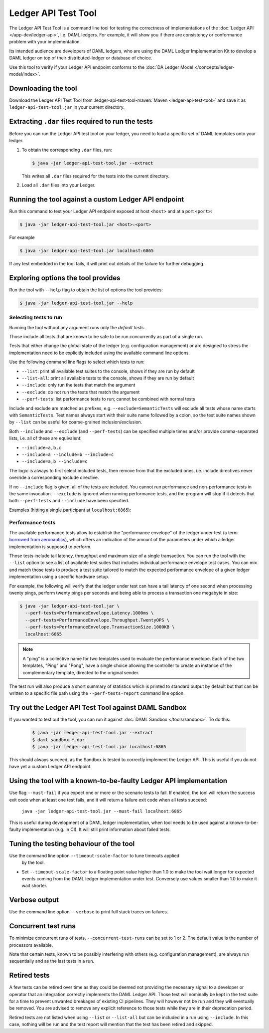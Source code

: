 .. Copyright (c) 2020 Digital Asset (Switzerland) GmbH and/or its affiliates. All rights reserved.
.. SPDX-License-Identifier: Apache-2.0

Ledger API Test Tool
####################

The Ledger API Test Tool is a command line tool for testing the correctness of
implementations of the :doc:`Ledger API
</app-dev/ledger-api>`, i.e. DAML ledgers. For example, it
will show you if there are consistency or conformance problem with your
implementation.

Its intended audience are developers of DAML ledgers, who are using the
DAML Ledger Implementation Kit to develop
a DAML ledger on top of their distributed-ledger or database of choice.

Use this tool to verify if your Ledger API endpoint conforms to the :doc:`DA
Ledger Model </concepts/ledger-model/index>`.

Downloading the tool
====================

Download the Ledger API Test Tool from :ledger-api-test-tool-maven:`Maven <ledger-api-test-tool>`
and save it as ``ledger-api-test-tool.jar`` in your current directory.

Extracting ``.dar`` files required to run the tests
======================================================

Before you can run the Ledger API test tool on your ledger, you need to load a
specific set of DAML templates onto your ledger.

#. To obtain the corresponding ``.dar`` files, run:

   .. code-block:: console

     $ java -jar ledger-api-test-tool.jar --extract

   This writes all ``.dar`` files required for the tests into the current directory.

#. Load all ``.dar`` files into your Ledger.

Running the tool against a custom Ledger API endpoint
=====================================================

Run this command to test your Ledger API endpoint exposed at host ``<host>`` and
at a port ``<port>``:

.. code-block:: console

   $ java -jar ledger-api-test-tool.jar <host>:<port>

For example

.. code-block:: console

   $ java -jar ledger-api-test-tool.jar localhost:6865

If any test embedded in the tool fails, it will print out details of the failure
for further debugging.

Exploring options the tool provides
===================================

Run the tool with ``--help`` flag to obtain the list of options the tool provides:

.. code-block:: console

   $ java -jar ledger-api-test-tool.jar --help

Selecting tests to run
^^^^^^^^^^^^^^^^^^^^^^

Running the tool without any argument runs only the *default tests*.

Those include all tests that are known to be safe to be run concurrently as part of a single run.

Tests that either change the global state of the ledger (e.g. configuration management) or are designed to stress the implementation need to be explicitly included using the available command line options.

Use the following command line flags to select which tests to run:

- ``--list``: print all available test suites to the console, shows if they are run by default
- ``--list-all``: print all available tests to the console, shows if they are run by default
- ``--include``: only run the tests that match the argument
- ``--exclude``: do not run the tests that match the argument
- ``--perf-tests``: list performance tests to run; cannot be combined with normal tests

Include and exclude are matched as prefixes, e.g. ``--exclude=SemanticTests``
will exclude all tests whose name starts with ``SemanticTests``. Test names
always start with their suite name followed by a colon, so the test suite
names shown by ``--list`` can be useful for coarse-grained inclusion/exclusion.

Both ``--include`` and ``--exclude`` (and ``--perf-tests``) can be specified
multiple times and/or provide comma-separated lists, i.e. all of these are
equivalent:

- ``--include=a,b,c``
- ``--include=a --include=b --include=c``
- ``--include=a,b --include=c``

The logic is always to first select included tests, then remove from that the
excluded ones, i.e. include directives never override a corresponding exclude
directive.

If no ``--include`` flag is given, all of the tests are included. You
cannot run performance and non-performance tests in the same invocation.
``--exclude`` is ignored when running performance tests, and the program will
stop if it detects that both ``--perf-tests`` and ``--include`` have been specified.

Examples (hitting a single participant at ``localhost:6865``):

.. code-block:: console
   :caption: Only run ``TestA``

   $ java -jar ledger-api-test-tool.jar --include TestA localhost:6865

.. code-block:: console
   :caption: Run all tests, but not ``TestB``

   $ java -jar ledger-api-test-tool.jar --exclude TestB localhost:6865

.. code-block:: console
   :caption: Run all tests

   $ java -jar ledger-api-test-tool.jar localhost:6865

.. code-block:: console
   :caption: Run all tests, but not ``TestC``

   $ java -jar ledger-api-test-tool.jar --exclude TestC

Performance tests
^^^^^^^^^^^^^^^^^

The available performance tests allow to establish the "performance envelope"
of the ledger under test (a term `borrowed from aeronautics <https://en.wikipedia.org/wiki/Flight_envelope>`__),
which offers an indication of the amount of the parameters under which a
ledger implementation is supposed to perform.

Those tests include tail latency, throughput and maximum size of a single
transaction. You can run the tool with the ``--list`` option to see a list
of available test suites that includes individual performance envelope test
cases. You can mix and match those tests to produce a test suite tailored
to match the expected performance envelope of a given ledger implementation
using a specific hardware setup.

For example, the following will verify that the ledger under test can
have a tail latency of one second when processing twenty pings, perform
twenty pings per seconds and being able to process a transaction one
megabyte in size:

.. code-block:: console

    $ java -jar ledger-api-test-tool.jar \
      --perf-tests=PerformanceEnvelope.Latency.1000ms \
      --perf-tests=PerformanceEnvelope.Throughput.TwentyOPS \
      --perf-tests=PerformanceEnvelope.TransactionSize.1000KB \
      localhost:6865

.. note::

  A "ping" is a collective name for two templates used to evaluate
  the performance envelope. Each of the two templates, "Ping" and
  "Pong", have a single choice allowing the controller to create
  an instance of the complementary template, directed to the
  original sender.

The test run will also produce a short summary of statistics which is
printed to standard output by default but that can be written to a
specific file path using the ``--perf-tests-report`` command line option.

Try out the Ledger API Test Tool against DAML Sandbox
=====================================================

If you wanted to test out the tool, you can run it against :doc:`DAML Sandbox
</tools/sandbox>`. To do this:

   .. code-block:: console

     $ java -jar ledger-api-test-tool.jar --extract
     $ daml sandbox *.dar
     $ java -jar ledger-api-test-tool.jar localhost:6865

This should always succeed, as the Sandbox is tested to correctly implement the
Ledger API. This is useful if you do not have yet a custom Ledger API endpoint.

Using the tool with a known-to-be-faulty Ledger API implementation
==================================================================

Use flag ``--must-fail`` if you expect one or more or the scenario tests to
fail. If enabled, the tool will return the success exit code when at least one
test fails, and it will return a failure exit code when all tests succeed:

    ``java -jar ledger-api-test-tool.jar --must-fail localhost:6865``

This is useful during development of a DAML ledger implementation, when tool
needs to be used against a known-to-be-faulty implementation (e.g. in CI). It
will still print information about failed tests.

Tuning the testing behaviour of the tool
========================================

Use the command line option ``--timeout-scale-factor`` to tune timeouts applied
  by the tool.

- Set ``--timeout-scale-factor`` to a floating point value higher than 1.0 to make
  the tool wait longer for expected events coming from the DAML ledger
  implementation under test. Conversely use values smaller than 1.0 to make it
  wait shorter.

Verbose output
==============

Use the command line option ``--verbose`` to print full stack traces on failures.

Concurrent test runs
====================

To minimize concurrent runs of tests, ``--concurrent-test-runs`` can be set to 1 or 2.
The default value is the number of processors available.

Note that certain tests, known to be possibly interfering with others (e.g.
configuration management), are always run sequentially and as the last tests in a run.

Retired tests
=============

A few tests can be retired over time as they could be deemed not providing the
necessary signal to a developer or operator that an integration correctly
implements the DAML Ledger API. Those test will nominally be kept in the
test suite for a time to prevent unwanted breakages of existing CI pipelines.
They will however not be run and they will eventually be removed. You are
advised to remove any explicit reference to those tests while they are in
their deprecation period.

Retired tests are not listed when using ``--list`` or ``--list-all`` but can
be included in a run using ``--include``. In this case, nothing will be run
and the test report will mention that the test has been retired and skipped.
